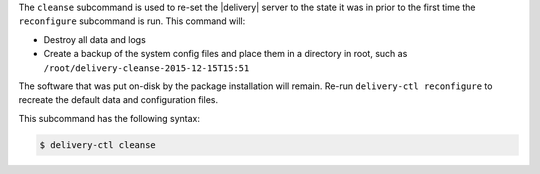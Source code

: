 .. The contents of this file may be included in multiple topics (using the includes directive).
.. The contents of this file should be modified in a way that preserves its ability to appear in multiple topics.


The ``cleanse`` subcommand is used to re-set the |delivery| server to the state it was in prior to the first time the ``reconfigure`` subcommand is run. This command will:

* Destroy all data and logs
* Create a backup of the system config files and place them in a directory in root, such as ``/root/delivery-cleanse-2015-12-15T15:51``

The software that was put on-disk by the package installation will remain. Re-run ``delivery-ctl reconfigure`` to recreate the default data and configuration files.

This subcommand has the following syntax:

.. code-block:: bash

   $ delivery-ctl cleanse
